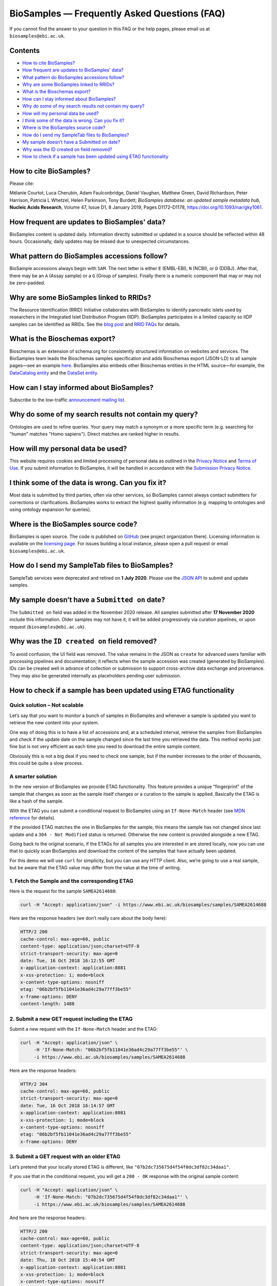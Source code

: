 BioSamples — Frequently Asked Questions (FAQ)
=============================================

If you cannot find the answer to your question in this FAQ or the help pages, please email us at ``biosamples@ebi.ac.uk``.

Contents
--------

- `How to cite BioSamples?`_
- `How frequent are updates to BioSamples' data?`_
- `What pattern do BioSamples accessions follow?`_
- `Why are some BioSamples linked to RRIDs?`_
- `What is the Bioschemas export?`_
- `How can I stay informed about BioSamples?`_
- `Why do some of my search results not contain my query?`_
- `How will my personal data be used?`_
- `I think some of the data is wrong. Can you fix it?`_
- `Where is the BioSamples source code?`_
- `How do I send my SampleTab files to BioSamples?`_
- `My sample doesn’t have a Submitted on date?`_
- `Why was the ID created on field removed?`_
- `How to check if a sample has been updated using ETAG functionality`_


How to cite BioSamples?
-----------------------

Please cite:

Mélanie Courtot, Luca Cherubin, Adam Faulconbridge, Daniel Vaughan, Matthew Green, David Richardson, Peter Harrison, Patricia L Whetzel, Helen Parkinson, Tony Burdett; *BioSamples database: an updated sample metadata hub*, **Nucleic Acids Research**, Volume 47, Issue D1, 8 January 2019, Pages D1172–D1178, `https://doi.org/10.1093/nar/gky1061 <https://doi.org/10.1093/nar/gky1061>`_.

How frequent are updates to BioSamples' data?
---------------------------------------------

BioSamples content is updated daily. Information directly submitted or updated in a source should be reflected within 48 hours. Occasionally, daily updates may be missed due to unexpected circumstances.

What pattern do BioSamples accessions follow?
---------------------------------------------

BioSample accessions always begin with ``SAM``.
The next letter is either ``E`` (EMBL-EBI), ``N`` (NCBI), or ``D`` (DDBJ).
After that, there may be an ``A`` (Assay sample) or a ``G`` (Group of samples).
Finally there is a numeric component that may or may not be zero-padded.

Why are some BioSamples linked to RRIDs?
----------------------------------------

The Resource Identification (RRID) Initiative collaborates with BioSamples to identify pancreatic islets used by researchers in the Integrated Islet Distribution Program (IIDP). BioSamples participates in a limited capacity so IIDP samples can be identified as RRIDs. See the `blog post <https://scicrunch.org/resources/about/resource-reporting#>`_ and `RRID FAQs <https://scicrunch.org/resources/faq>`_ for details.

What is the Bioschemas export?
------------------------------

Bioschemas is an extension of schema.org for consistently structured information on websites and services. The BioSamples team leads the Bioschemas samples specification and adds Bioschemas export (JSON-LD) to all sample pages—see an example `here <https://www.ebi.ac.uk/biosamples/samples/>`_.
BioSamples also embeds other Bioschemas entities in the HTML source—for example, the `DataCatalog entity <https://www.ebi.ac.uk/biosamples/docs>`_ and the `DataSet entity <https://www.ebi.ac.uk/biosamples/>`_.

How can I stay informed about BioSamples?
-----------------------------------------

Subscribe to the low-traffic `announcement mailing list <https://listserver.ebi.ac.uk/mailman/listinfo/biosamples-announce>`_.

Why do some of my search results not contain my query?
------------------------------------------------------

Ontologies are used to refine queries. Your query may match a synonym or a more specific term (e.g. searching for "human" matches "Homo sapiens"). Direct matches are ranked higher in results.

How will my personal data be used?
----------------------------------

This website requires cookies and limited processing of personal data as outlined in the `Privacy Notice <https://www.ebi.ac.uk/about/terms-of-use>`_ and `Terms of Use <https://www.ebi.ac.uk/about/terms-of-use>`_.
If you submit information to BioSamples, it will be handled in accordance with the `Submission Privacy Notice <https://www.ebi.ac.uk/data-protection/privacy-notice/biosamples-submission-privacy-notice>`_.

I think some of the data is wrong. Can you fix it?
--------------------------------------------------

Most data is submitted by third parties, often via other services, so BioSamples cannot always contact submitters for corrections or clarifications. BioSamples works to extract the highest quality information (e.g. mapping to ontologies and using ontology expansion for queries).

Where is the BioSamples source code?
------------------------------------

BioSamples is open source. The code is published on `GitHub <https://github.com/EBIBioSamples/biosamples-frontend>`_ (see project organization there). Licensing information is available on the `licensing page <https://raw.githubusercontent.com/EBIBioSamples/biosamples-frontend/master/LICENSE>`_. For issues building a local instance, please open a pull request or email ``biosamples@ebi.ac.uk``.

How do I send my SampleTab files to BioSamples?
-----------------------------------------------

SampleTab services were deprecated and retired on **1 July 2020**. Please use the `JSON API <https://www.ebi.ac.uk/biosamples/docs/references/api/submit>`_ to submit and update samples.

My sample doesn’t have a ``Submitted on`` date?
-----------------------------------------------

The ``Submitted on`` field was added in the November 2020 release. All samples submitted after **17 November 2020** include this information. Older samples may not have it; it will be added progressively via curation pipelines, or upon request (``biosamples@ebi.ac.uk``).

Why was the ``ID created on`` field removed?
--------------------------------------------

To avoid confusion, the UI field was removed. The value remains in the JSON as ``create`` for advanced users familiar with processing pipelines and documentation; it reflects when the sample accession was created (generated by BioSamples).
IDs can be created well in advance of collection or submission to support cross-archive data exchange and provenance. They may also be generated internally as placeholders pending user submission.


How to check if a sample has been updated using ETAG functionality
-------------------------------------------------------------------

Quick solution – Not scalable
~~~~~~~~~~~~~~~~~~~~~~~~~~~~~

Let’s say that you want to monitor a bunch of samples in BioSamples and whenever a sample is updated you want to retrieve the new content into your system.

One way of doing this is to have a list of accessions and, at a scheduled interval, retrieve the samples from BioSamples and check if the update date on the sample changed since the last time you retrieved the data. This method works just fine but is not very efficient as each time you need to download the entire sample content.

Obviously this is not a big deal if you need to check one sample, but if the number increases to the order of thousands, this could be quite a slow process.

A smarter solution
~~~~~~~~~~~~~~~~~~

In the new version of BioSamples we provide ETAG functionality. This feature provides a unique "fingerprint" of the sample that changes as soon as the sample itself changes or a curation to the sample is applied. Basically the ETAG is like a hash of the sample.

With the ETAG you can submit a conditional request to BioSamples using an ``If-None-Match`` header (see `MDN reference <https://developer.mozilla.org/en-US/docs/Web/HTTP/Headers/If-None-Match>`_ for details).

If the provided ETAG matches the one in BioSamples for the sample, this means the sample has not changed since last update and a ``304 - Not Modified`` status is returned. Otherwise the new content is provided alongside a new ETAG.

Going back to the original scenario, if the ETAGs for all samples you are interested in are stored locally, now you can use that to quickly scan BioSamples and download the content of the samples that have actually been updated.

For this demo we will use ``curl`` for simplicity, but you can use any HTTP client. Also, we’re going to use a real sample, but be aware that the ETAG value may differ from the value at the time of writing.

1. Fetch the Sample and the corresponding ETAG
~~~~~~~~~~~~~~~~~~~~~~~~~~~~~~~~~~~~~~~~~~~~~~

Here is the request for the sample ``SAMEA2614688``:

.. code-block:: bash

   curl -H "Accept: application/json" -i https://www.ebi.ac.uk/biosamples/samples/SAMEA2614688

Here are the response headers (we don’t really care about the body here):

.. code-block:: text

   HTTP/2 200
   cache-control: max-age=60, public
   content-type: application/json;charset=UTF-8
   strict-transport-security: max-age=0
   date: Tue, 16 Oct 2018 16:12:55 GMT
   x-application-context: application:8081
   x-xss-protection: 1; mode=block
   x-content-type-options: nosniff
   etag: "06b2bf5fb11041e36ad4c29a77ff3be55"
   x-frame-options: DENY
   content-length: 1488

2. Submit a new GET request including the ETAG
~~~~~~~~~~~~~~~~~~~~~~~~~~~~~~~~~~~~~~~~~~~~~~

Submit a new request with the ``If-None-Match`` header and the ETAG:

.. code-block:: bash

   curl -H "Accept: application/json" \
        -H 'If-None-Match: "06b2bf5fb11041e36ad4c29a77ff3be55"' \
        -i https://www.ebi.ac.uk/biosamples/samples/SAMEA2614688

Here are the response headers:

.. code-block:: text

   HTTP/2 304
   cache-control: max-age=60, public
   strict-transport-security: max-age=0
   date: Tue, 16 Oct 2018 16:14:57 GMT
   x-application-context: application:8081
   x-xss-protection: 1; mode=block
   x-content-type-options: nosniff
   etag: "06b2bf5fb11041e36ad4c29a77ff3be55"
   x-frame-options: DENY

3. Submit a GET request with an older ETAG
~~~~~~~~~~~~~~~~~~~~~~~~~~~~~~~~~~~~~~~~~~

Let’s pretend that your locally stored ETAG is different, like ``"07b2dc735675d4f54f0dc3df82c34daa1"``.

If you use that in the conditional request, you will get a ``200 - OK`` response with the original sample content:

.. code-block:: bash

   curl -H "Accept: application/json" \
        -H 'If-None-Match: "07b2dc735675d4f54f0dc3df82c34daa1"' \
        -i https://www.ebi.ac.uk/biosamples/samples/SAMEA2614688

And here are the response headers:

.. code-block:: text

   HTTP/2 200
   cache-control: max-age=60, public
   content-type: application/json;charset=UTF-8
   strict-transport-security: max-age=0
   date: Thu, 18 Oct 2018 15:40:54 GMT
   x-application-context: application:8081
   x-xss-protection: 1; mode=block
   x-content-type-options: nosniff
   etag: "06b2bf5fb11041e36ad4c29a77ff3be55"
   x-frame-options: DENY
   content-length: 1488

Template
~~~~~~~

Here is a template ``curl`` request you can use to try the ETAG functionality:

.. code-block:: bash

   curl -H "Accept: application/json" \
        -H 'If-None-Match: <sample-etag-with-quotes>' \
        -i https://www.ebi.ac.uk/biosamples/samples/<sample-accession>
